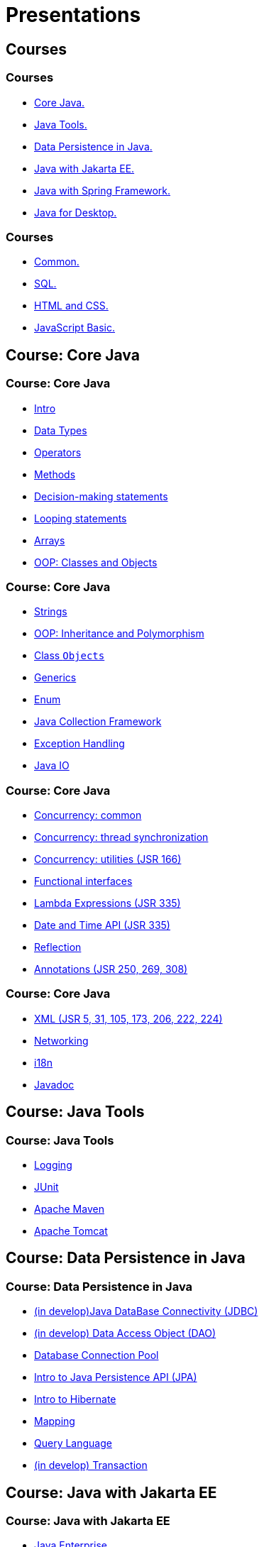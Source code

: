 = Presentations

== Courses

=== Courses

* <<course-java-core, Core Java.>>
* <<course-java-tools, Java Tools.>>
* <<course-java-data-persistence, Data Persistence in Java.>>
* <<course-java-jakarta-ee, Java with Jakarta EE.>>
* <<course-java-spring-framework, Java with Spring Framework.>>
* <<course-java-desktop, Java for Desktop.>>

=== Courses

* <<course-common, Common.>>
* <<course-sql, SQL.>>
* <<course-html-and-css, HTML and CSS.>>
* <<course-javascript-basic, JavaScript Basic.>>

== Course: Core Java [[course-java-core]]

=== Course: Core Java

* link:./java/core/intro.html[Intro]
* link:./java/core/data-types.html[Data Types]
* link:./java/core/operators.html[Operators]
* link:./java/core/methods.html[Methods]
* link:./java/core/decision-making-statements.html[Decision-making statements]
* link:./java/core/looping-statements.html[Looping statements]
* link:./java/core/arrays.html[Arrays]
* link:./java/core/oop-classes-and-objects.html[OOP: Classes and Objects]

=== Course: Core Java

* link:./java/core/strings.html[Strings]
* link:./java/core/oop-inheritance-and-polymorphism.html[OOP: Inheritance and Polymorphism]
* link:./java/core/class-object.html[Class `Objects`]
* link:./java/core/generics.html[Generics]
* link:./java/core/enum.html[Enum]
* link:./java/core/collections.html[Java Collection Framework]
* link:./java/core/exception-handling.html[Exception Handling]
* link:./java/core/java-io.html[Java IO]

=== Course: Core Java

* link:./java/core/concurrency-common.html[Concurrency: common]
* link:./java/core/concurrency-thread-synchronization.html[Concurrency: thread synchronization]
* link:./java/core/concurrency-utilities.html[Concurrency: utilities (JSR 166)]
* link:./java/core/functional-interfaces.html[Functional interfaces]
* link:./java/core/lambda-expressions.html[Lambda Expressions (JSR 335)]
* link:./java/core/date-and-time.html[Date and Time API (JSR 335)]
* link:./java/core/reflection.html[Reflection]
* link:./java/core/annotations.html[Annotations (JSR 250, 269, 308)]

=== Course: Core Java

* link:./java/core/xml.html[XML (JSR 5, 31, 105, 173, 206, 222, 224)]
* link:./java/core/networking.html[Networking]
* link:./java/core/i18n.html[i18n]
* link:./java/core/javadoc.html[Javadoc]

== Course: Java Tools [[course-java-tools]]

=== Course: Java Tools

* link:./java/tools/logging.html[Logging]
* link:./java/tools/junit.html[JUnit]
* link:./java/tools/apache-maven.html[Apache Maven]
* link:./java/tools/apache-tomcat.html[Apache Tomcat]

== Course: Data Persistence in Java [[course-java-data-persistence]]

=== Course: Data Persistence in Java

* link:./java/data-persistence/jdbc.html[(in develop)Java DataBase Connectivity (JDBC)]
* link:./java/data-persistence/dto.html[(in develop) Data Access Object (DAO)]
* link:./java/data-persistence/database-connection-pool.html[Database Connection Pool]
* link:./java/data-persistence/intro-jpa.html[Intro to Java Persistence API (JPA)]
* link:./java/data-persistence/intro-hibernate.html[Intro to Hibernate]
* link:./java/data-persistence/mapping.html[Mapping]
* link:./java/data-persistence/query-language.html[Query Language]
* link:./java/data-persistence/transaction.html[(in develop) Transaction]

== Course: Java with Jakarta EE [[course-java-jakarta-ee]]

=== Course: Java with Jakarta EE

* link:./java/jakarta-ee/java-enterprise.html[Java Enterprise]
* link:./java/jakarta-ee/servlet.html[Servlet]
* link:./java/jakarta-ee/jsp.html[JSP]
* link:./java/jakarta-ee/jstl.html[JSTL]
* link:./java/jakarta-ee/el.html[EL]
* link:./java/jakarta-ee/filter.html[Filter]
* link:./java/jakarta-ee/i18n.html[i18n]

== Course: Java with Spring Framework [[course-java-spring-framework]]

=== Course: Java with Spring Framework

* link:./java/spring/intro-spring.html[Intro to Spring]
* link:./java/spring/beans.html[Beans]
* link:./java/spring/spring-orm.html[Spring ORM]
* link:./java/spring/spring-webmvc.html[Spring Web MVC]

== Course: Java for Desktop [[course-java-desktop]]

=== Course: Java for Desktop

== Course: Common [[course-common]]

=== Course: Common

* link:./common/programming-languages.html[Programming languages]
* link:./common/git.html[Git]
* link:./common/uml.html[UML]
* link:./common/design-principles.html[Design Principles]
* link:./common/design-patterns.html[Design Patterns]
* link:./common/architectural-patterns.html[Architectural Patterns]
* link:./common/xml.html[XML]
* link:./common/json.html[JSON]
* link:./common/scrum.html[Scrum]

=== Course: Common

* link:./common/regex.html[Regular Expression]
* link:./common/i18n.html[i18n]

== Course: SQL [[course-sql]]

=== Course: SQL

* link:./sql/database-normalization.html[Database Normalization]

== Course: HTML and CSS [[course-html-and-css]]

=== Course: HTML and CSS

* link:./html-and-css/text-markup.html[Text Markup]
* link:./html-and-css/link.html[Link]
* link:./html-and-css/form.html[Form]
* link:./html-and-css/html-tables.html[Tables]
* link:./html-and-css/css-intro.html[CSS: Intro]
* link:./html-and-css/css-float.html[CSS: Float]

== Course: JavaScript Basic [[course-javascript-basic]]

=== Course: JavaScript Basic
